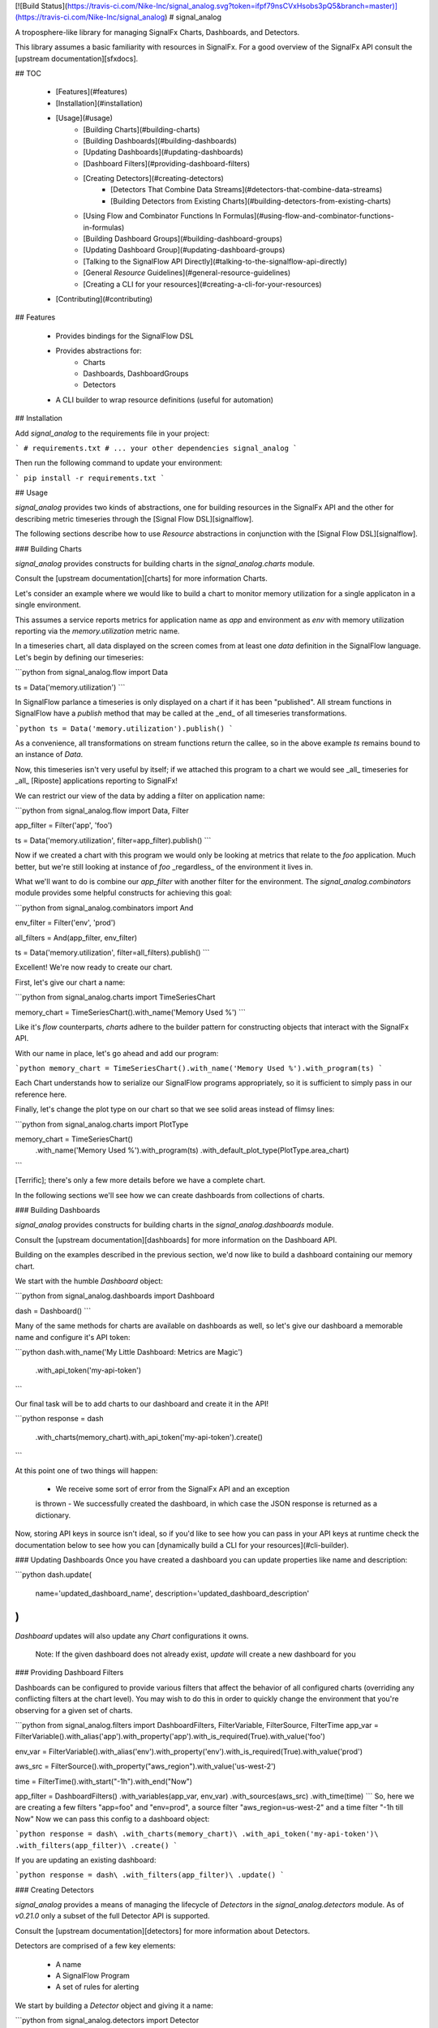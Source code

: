 [![Build Status](https://travis-ci.com/Nike-Inc/signal_analog.svg?token=ifpf79nsCVxHsobs3pQ5&branch=master)](https://travis-ci.com/Nike-Inc/signal_analog)
# signal_analog

A troposphere-like library for managing SignalFx Charts, Dashboards, and
Detectors.

This library assumes a basic familiarity with resources in SignalFx. For a
good overview of the SignalFx API consult the [upstream documentation][sfxdocs].

## TOC

  - [Features](#features)
  - [Installation](#installation)
  - [Usage](#usage)
      - [Building Charts](#building-charts)
      - [Building Dashboards](#building-dashboards)
      - [Updating Dashboards](#updating-dashboards)
      - [Dashboard Filters](#providing-dashboard-filters)
      - [Creating Detectors](#creating-detectors)
          - [Detectors That Combine Data Streams](#detectors-that-combine-data-streams)
          - [Building Detectors from Existing Charts](#building-detectors-from-existing-charts)
      - [Using Flow and Combinator Functions In Formulas](#using-flow-and-combinator-functions-in-formulas)
      - [Building Dashboard Groups](#building-dashboard-groups)
      - [Updating Dashboard Group](#updating-dashboard-groups)
      - [Talking to the SignalFlow API Directly](#talking-to-the-signalflow-api-directly)
      - [General `Resource` Guidelines](#general-resource-guidelines)
      - [Creating a CLI for your resources](#creating-a-cli-for-your-resources)
  - [Contributing](#contributing)

## Features

  - Provides bindings for the SignalFlow DSL
  - Provides abstractions for:
      - Charts
      - Dashboards, DashboardGroups
      - Detectors
  - A CLI builder to wrap resource definitions (useful for automation)

## Installation

Add `signal_analog` to the requirements file in your project:

```
# requirements.txt
# ... your other dependencies
signal_analog
```

Then run the following command to update your environment:

```
pip install -r requirements.txt
```

## Usage

`signal_analog` provides two kinds of abstractions, one for building resources
in the SignalFx API and the other for describing metric timeseries through the
[Signal Flow DSL][signalflow].

The following sections describe how to use `Resource` abstractions in
conjunction with the [Signal Flow DSL][signalflow].

### Building Charts

`signal_analog` provides constructs for building charts in the
`signal_analog.charts` module.

Consult the [upstream documentation][charts] for more information Charts.

Let's consider an example where we would like to build a chart to monitor
memory utilization for a single applicaton in a single environment.

This assumes a service reports metrics for application name as `app` and
environment as `env` with memory utilization reporting via the
`memory.utilization` metric name.

In a timeseries chart, all data displayed on the screen comes from at least one
`data` definition in the SignalFlow language. Let's begin by defining our
timeseries:

```python
from signal_analog.flow import Data

ts = Data('memory.utilization')
```

In SignalFlow parlance a timeseries is only displayed on a chart if it has been
"published". All stream functions in SignalFlow have a `publish` method that
may be called at the _end_ of all timeseries transformations.

```python
ts = Data('memory.utilization').publish()
```

As a convenience, all transformations on stream functions return the callee,
so in the above example `ts` remains bound to an instance of `Data`.

Now, this timeseries isn't very useful by itself; if we attached this program
to a chart we would see _all_ timeseries for _all_ [Riposte] applications
reporting to SignalFx!

We can restrict our view of the data by adding a filter on application name:

```python
from signal_analog.flow import Data, Filter

app_filter = Filter('app', 'foo')

ts = Data('memory.utilization', filter=app_filter).publish()
```

Now if we created a chart with this program we would only be looking at metrics
that relate to the `foo` application. Much better, but we're still
looking at instance of `foo` _regardless_ of the environment it
lives in.

What we'll want to do is combine our `app_filter` with another filter for the
environment. The `signal_analog.combinators` module provides some helpful
constructs for achieving this goal:

```python
from signal_analog.combinators import And

env_filter = Filter('env', 'prod')

all_filters = And(app_filter, env_filter)

ts = Data('memory.utilization', filter=all_filters).publish()
```

Excellent! We're now ready to create our chart.

First, let's give our chart a name:

```python
from signal_analog.charts import TimeSeriesChart

memory_chart = TimeSeriesChart().with_name('Memory Used %')
```

Like it's `flow` counterparts, `charts` adhere to the builder pattern for
constructing objects that interact with the SignalFx API.

With our name in place, let's go ahead and add our program:

```python
memory_chart = TimeSeriesChart().with_name('Memory Used %').with_program(ts)
```

Each Chart understands how to serialize our SignalFlow programs appropriately,
so it is sufficient to simply pass in our reference here.

Finally, let's change the plot type on our chart so that we see solid areas
instead of flimsy lines:

```python
from signal_analog.charts import PlotType

memory_chart = TimeSeriesChart()\
                 .with_name('Memory Used %')\
                 .with_program(ts)
                 .with_default_plot_type(PlotType.area_chart)
```

[Terrific]; there's only a few more details before we have a complete chart.

In the following sections we'll see how we can create dashboards from
collections of charts.

### Building Dashboards

`signal_analog` provides constructs for building charts in the
`signal_analog.dashboards` module.

Consult the [upstream documentation][dashboards] for more information on the
Dashboard API.

Building on the examples described in the previous section, we'd now like to
build a dashboard containing our memory chart.

We start with the humble `Dashboard` object:

```python
from signal_analog.dashboards import Dashboard

dash = Dashboard()
```

Many of the same methods for charts are available on dashboards as well, so
let's give our dashboard a memorable name and configure it's API token:

```python
dash.with_name('My Little Dashboard: Metrics are Magic')\
    .with_api_token('my-api-token')
```

Our final task will be to add charts to our dashboard and create it in the API!

```python
response = dash\
  .with_charts(memory_chart)\
  .with_api_token('my-api-token')\
  .create()
```

At this point one of two things will happen:

  - We receive some sort of error from the SignalFx API and an exception
  is thrown
  - We successfully created the dashboard, in which case the JSON response is
  returned as a dictionary.

Now, storing API keys in source isn't ideal, so if you'd like to see how you
can pass in your API keys at runtime check the documentation below to see how
you can [dynamically build a CLI for your resources](#cli-builder).

### Updating Dashboards
Once you have created a dashboard you can update properties like name and
description:

```python
dash.update(
    name='updated_dashboard_name',
    description='updated_dashboard_description'
)
```

`Dashboard` updates will also update any `Chart` configurations it owns.

    Note: If the given dashboard does not already exist, `update` will create a new dashboard for you

### Providing Dashboard Filters

Dashboards can be configured to provide various filters that affect the behavior of all configured charts (overriding any conflicting filters at the chart level). You may wish to do this in order to quickly change the environment that you're observing for a given set of charts.


```python
from signal_analog.filters import DashboardFilters, FilterVariable, FilterSource, FilterTime
app_var = FilterVariable().with_alias('app')\
.with_property('app')\
.with_is_required(True)\
.with_value('foo')

env_var = FilterVariable().with_alias('env')\
.with_property('env')\
.with_is_required(True)\
.with_value('prod')

aws_src = FilterSource().with_property("aws_region").with_value('us-west-2')

time = FilterTime().with_start("-1h").with_end("Now")

app_filter = DashboardFilters() \
.with_variables(app_var, env_var) \ 
.with_sources(aws_src) \
.with_time(time)
```
So, here we are creating a few filters "app=foo" and "env=prod", 
a source filter "aws_region=us-west-2" and
a time filter "-1h till Now"
Now we can pass this config to a dashboard object:

```python
response = dash\
.with_charts(memory_chart)\
.with_api_token('my-api-token')\
.with_filters(app_filter)\
.create()
```

If you are updating an existing dashboard:

```python
response = dash\
.with_filters(app_filter)\
.update()
```

### Creating Detectors

`signal_analog` provides a means of managing the lifecycle of `Detectors` in
the `signal_analog.detectors` module. As of `v0.21.0` only a subset of
the full Detector API is supported.

Consult the [upstream documentation][detectors] for more information about
Detectors.

Detectors are comprised of a few key elements:

  - A name
  - A SignalFlow Program
  - A set of rules for alerting

We start by building a `Detector` object and giving it a name:

```python
from signal_analog.detectors import Detector

detector = Detector().with_name('My Super Serious Detector')
```

We'll now need to give it a program to alert on:

```python
from signal_analog.flow import Program, Detect, Filter, Data
from signal_analog.combinators import GT

# This program fires an alert if memory utilization is above 90% for the
# 'bar' application.
data = Data('memory.utilization', filter=Filter('app', 'bar')).publish(label='A')
alert_label = 'Memory Utilization Above 90'
detect = Detect(GT(data, 90)).publish(label=alert_label)

detector.with_program(Program(detect))
```

With our name and program in hand, it's time to build up an alert rule that we
can use to notify our teammates:

```python
# We provide a number of notification strategies in the detectors module.
from signal_analog.detectors import EmailNotification, Rule, Severity

info_rule = Rule()\
  # From our detector defined above.
  .for_label(alert_label)\
  .with_severity(Severity.Info)\
  .with_notifications(EmailNotification('me@example.com'))

detector.with_rules(info_rule)

# We can now create this resource in SignalFx:
detector.with_api_token('foo').create()
# For a more robust solution consult the "Creating a CLI for your Resources"
# section below.
```

To add multiple alerting rules we would need to use different `detect`
statements with distinct `label`s to differentiate them from one another.

#### Detectors that Combine Data Streams

More complex detectors, like those created as a function of two other data
streams, require a more complex setup including data stream assignments.
If we wanted to create a detector that watched for an average above a certain
threshold, we may want to use the quotient of the sum() of the data and the
count() of the datapoints over a given period of time.

```python
from signal_analog.flow import \
    Assign, \
    Data, \
    Detect, \
    Ref, \
    When

from signal_analog.combinators import \
    Div, \
    GT

program = Program( \
    Assign('my_var', Data('cpu.utilization')) \
    Assign('my_other_var', Data('cpu.utilization').count()) \
    Assign('mean', Div(Ref('my_var'), Ref('my_other_var'))) \
    Detect(When(GT(Ref('mean'), 2000))) \
)

print(program)
```

The above code generates the following program:

```
my_var = data('cpu.utilization')
my_other_var = data('cpu.utilization').count()
mean = (my_var / my_other_var)

when(detect(mean > 2000))
```

#### Building Detectors from Existing Charts

We can also build up Detectors from an existing chart, which allows us to reuse
our SignalFlow program and ensure consistency between what we're monitoring
and what we're alerting on.

Let's assume that we already have a chart defined for our use:

```python
from signal_analog.flow import Program, Data
from signal_analog.charts import TimeSeriesChart

program = Program(Data('cpu.utilization').publish(label='A'))
cpu_chart = TimeSeriesChart().with_name('Disk Utilization').with_program(program)
```

In order to alert on this chart we'll use the `from_chart`  builder for
detectors:

```python
from signal_analog.combinators import GT
from signal_analog.detectors import Detector
from signal_analog.flow import Detect

# Alert when CPU utilization rises above 95%
detector = Detector()\
    .with_name('CPU Detector')\
    .from_chart(
        cpu_chart,
        # `p` is the Program object from the cpu_chart we passed in.
        lambda p: Detect(GT(p.find_label('A'), 95).publish(label='Info Alert'))
    )
```

The above example won't actually alert on anything until we add a `Rule`, which
you can find examples for in the previous section.

### Using Flow and Combinator Functions In Formulas

`signal_analog` also provides functions for combining SignalFlow statements
into more complex SignalFlow Formulas. These sorts of Formulas can be useful
when creating more complex detectors and charts. For instance, if you would like
to multiply one data stream by another and receive the sum of that Formula,
it can be accomplished using Op and Mul like so:

```python
from signal_analog.flow import Op, Program, Data
from signal_analog.combinators import Mul

# Multiply stream A by stream B and sum the result
    A = Data('request.mean')

    B = Data('request.count')

    C = Op(Mul(A,B)).sum()
```

Print(C) in the above example would produce the following output:

```
(data("request.mean") * data("request.count")).sum()
```

### Building Dashboard Groups

`signal_analog` provides abstractions for building dashboard groups in the
`signal_analog.dashboards` module.

Consult the [upstream documentation][dashboard-groups] for more information on
the Dashboard Groups API.

Building on the examples described in the previous section, we'd now like to
build a dashboard group containing our dashboards.

First, lets build a couple of Dashboard objects similar to how we did it in
the `Building Dashboards` example:

```python
from signal_analog.dashboards import Dashboard, DashboardGroup

dg = DashboardGroup()
dash1 = Dashboard().with_name('My Little Dashboard1: Metrics are Magic')\
    .with_charts(memory_chart)
dash2 = Dashboard().with_name('My Little Dashboard2: Metrics are Magic')\
    .with_charts(memory_chart)
```
**Note: we do not create Dashboard objects ourselves, the DashboardGroup object
is responsible for creating all child resources.**

Many of the same methods for dashboards are available on dashboard groups as
well, so let's give our dashboard group a memorable name and configure it's
API token:

```python

dg.with_name('My Dashboard Group')\
    .with_api_token('my-api-token')
```

Our final task will be to add dashboard to our dashboard group and create it
in the API!

```python
response = dg\
    .with_dashboards(dash1)\
    .with_api_token('my-api-token')\
    .create()
```

Now, storing API keys in source isn't ideal, so if you'd like to see how you
can pass in your API keys at runtime check the documentation below to see how
you can [dynamically build a CLI for your resources](#cli-builder).

### Updating Dashboard Groups

Once you have created a dashboard group, you can update properties like name
and description of a dashboard group or add/remove dashboards in a group.

*Example 1:*

```python
dg.with_api_token('my-api-token')\
    .update(name='updated_dashboard_group_name',
            description='updated_dashboard_group_description')
```

*Example 2:*

```python
dg.with_api_token('my-api-token').with_dashboards(dash1, dash2).update()
```

### Talking to the SignalFlow API Directly

If you need to process SignalFx data outside the confince of the API it may be
useful to call the SignalFlow API directly. Note that you may incur time
penalties when pulling data out depending on the source of the data
(e.g. AWS/CloudWatch).

SignalFlow constructs are contained in the `flow` module. The following is an
example SignalFlow program that monitors an API services (like [Riposte])
RPS metrics for the `foo` application in the `test` environment.

```python
from signal_analog.flow import Data, Filter
from signal_analog.combinators import And

all_filters = And(Filter('env', 'prod'), Filter('app', 'foo'))

program = Data('requests.count', filter=all_filters)).publish()
```

You now have an object representation of the SignalFlow program. To take it for
a test ride you can use the official SignalFx client like so:

```python
# Original example found here:
# https://github.com/signalfx/signalfx-python#executing-signalflow-computations

import signalfx
from signal_analog.flow import Data, Filter
from signal_analog.combinators import And

app_filter = Filter('app', 'foo')
env_filter = Filter('env', 'prod')
program = Data('requests.count', filter=And(app_filter, env_filter)).publish()

with signalfx.SignalFx().signalflow('MY_TOKEN') as flow:
    print('Executing {0} ...'.format(program))
    computation = flow.execute(str(program))

    for msg in computation.stream():
        if isinstance(msg, signalfx.signalflow.messages.DataMessage):
            print('{0}: {1}'.format(msg.logical_timestamp_ms, msg.data))
        if isinstance(msg, signalfx.signalflow.messages.EventMessage):
            print('{0}: {1}'.format(msg.timestamp_ms, msg.properties))
```

### General `Resource` Guidelines

#### Charts Always Belong to Dashboards

It is always assumed that a Chart belongs to an existing Dashboard. This makes
it easier for the library to manage the state of the world.

#### Resource Names are Unique per Account

In a `signal_analog` world it is assumed that all resource names are unique.
That is, if we have two dashboards 'Foo Dashboard', when we attempt to update
_either_ dashboard via `signal_analog` we expect to see errors.

Resource names are assumed to be unique in order to simplify state management
by the library itself. In practice we have not found this to be a major
inconvenience.

#### Configuration is the Source of Truth

When conflicts arise between the state of a resource in your configuration and
what SignalFx thinks that state should be, this library **always** prefers the
local configuration.

#### Only "CCRUD" Methods Interact with the SignalFx API

`Resource` objects contain a number of builder methods to enable a "fluent" API
when describing your project's dashboards in SignalFx. It is assumed that these
methods do not perform state-affecting actions in the SignalFx API.

Only "CCRUD" (Create, Clone, Read, Update, and Delete) methods will affect the
state of your resources in SignalFx.

### Creating a CLI for your Resources

`signal_analog` provides builders for fully featured command line clients that
can manage the lifecycle of sets of resources.

#### Simple CLI integration

Integrating with the CLI is as simple as importing the builder and passing
it your resources. Let's consider an example where we want to update two
existing dashboards:

```python
#!/usr/bin/env python

# ^ It's always good to include a "hashbang" so that your terminal knows
# how to run your script.

from signal_analog.dashboards import Dashboard
from signal_analog.cli import CliBuilder

ingest_dashboard = Dashboard().with_name('my-ingest-service')
service_dashboard = Dashboard().with_name('my-service')

if __name__ == '__main__':
  cli = CliBuilder()\
      .with_resources(ingest_dashboard, service_dashboard)\
      .build()
  cli()
```

Assuming we called this `dashboards.py` we could run it in one of two ways:

  - Give the script execution rights and run it directly
  (typically `chmod +x dashboards.py`)
      - `./dashboards.py --api-key mykey update`
  - Pass the script in to the Python executor
      - `python dashboards.py --api-key mykey update`

If you want to know about the available actions you can take with your new
CLI you can always the `--help` command.

```shell
./dashboards.py --help
```

This gives you the following features:
  - Consistent resource management
      - All resources passed to the CLI builder can be updated with one
      `update` invocation, rather than calling the `update()` method on each
      resource indvidually
  - API key handling for all resources
      - Rather than duplicating your API key for each resource, you can instead
      invoke the CLI with an API key
      - This also provides a way to supply keys for users who don't want to
      store them in source control (that's you! don't store your keys in
      source control)

## Contributing

Please read our [docs here for more info about contributing](CONTRIBUTING.md).

[sfxdocs]: https://developers.signalfx.com/docs/signalfx-api-overview
[signalflow]: https://developers.signalfx.com/docs/signalflow-overview
[charts]: https://developers.signalfx.com/reference#charts-overview-1
[terrific]: https://media.giphy.com/media/jir4LEGA68A9y/200.gif
[dashboards]: https://developers.signalfx.com/v2/reference#dashboards-overview
[dashboard-groups]: https://developers.signalfx.com/v2/reference#dashboard-groups-overview
[detectors]: https://developers.signalfx.com/v2/reference#detectors-overview
[Riposte]: https://github.com/Nike-inc/riposte


# History

## 1.3.0(2018--4-17)

  * Implementing the rest of the Dashboard Filters: `source` and `time`

## 1.2.0 (2018-04-11)
  * Added an Assign function that will enable more complex detectors which are constructed by combining multiple data streams
  * Added a Ref flow operator that will enable referencing assignments in a way that can be validated at later steps by checking for an Assign object with a match between the reference string and the assignee

## 1.1.0 (2018-04-04)
  * Introducing Dashboard Filters(only variables as of now) which can be configured to provide various filters that affect the behavior of all configured charts (overriding any conflicting filters at the chart level). You may wish to do this in order to quickly change the environment that you're observing for a given set of charts.

## 1.0.0 (2018-04-02)

  * Symbolic release for `signal_analog`. Future version bumps should conform
  to the `semver` policy outlined [here][deployment].

## 0.25.1 (2018-03-22)

  * The timeshift method's arguments changed. Now accepts a single argument for offset.

## 0.24.0 (2018-03-09)

  * Fix string parsing to not exclude boolean False, which is required for certain functions like .publish()

## 0.23.0 (2018-03-06)

  * Added Op class in flow.py to allow multiplying and dividing datastreams
  to create SignalFlow Functions

## 0.22.0 (2018-03-01)

  * Added Mul and Div combinators for multiplying and dividing streams
  * Added "enable" option for publishing a stream. Setting enable=False
    will hide that particular stream in a chart/detector.

## 0.21.0 (2018-02-28)

  * Dashboard Group support has been added giving you the ability group sets of
  dashboards together in a convenient construct
  * Detector support has been added giving you the ability to create detectors
  from scratch or re-use the SignalFlow program of an existing Chart
  * Dashboards and Charts now update via their `id` instead of by name to
  mitigate name conflicts when creating multiple resources with the same name
  * Dry-run results are now more consistent between all resources and expose
  the API call (sans-headers) that would have been made to use for the given
  resource

## 0.20.0 (2018-01-31)

  * Dashboards have learned how to update their child resources (e.g. if you
    add a chart in your config, the change will be reflected when you next run
    your configuration against SignalFx)
  * The CLI builder has learned how to pass dry-run options to its configured resources
  * Minor bugfixes for the `signal_analog.flow` module

## 0.19.1 (2018-01-26)

  * Added click to setup.py

## 0.19.0 (2018-01-19)

  * Added CLI builder to create and update dashboard resources

## 0.18.0 (2018-01-11)

  * Dashboard resources have learned to interactively prompt the user if the user wants to
   create a new dashboard if there is a pre-existing match (this behavior is disabled
      by default).
  * Added "Update Dashboard" functionality where a user can update the properties of a dashboard(only name and description for now)

## 0.17.0 (2018-01-11)
  * Added Heatmap Chart style
     * Added by Jeremy Hicks

## 0.16.0 (2018-01-10)
  * Added the ability to sort a list chart by value ascending/descending
      * Added by Jeremy Hicks

## 0.15.0 (2018-01-08)

  * Added "Scale" to ColorBy class for coloring thresholds in SingleValueChart
      * Added by Jeremy Hicks

## 0.14.0 (2018-01-04)

  * Added List Chart style
      * Added by Jeremy Hicks

## 0.13.0 (2018-01-04)

  * Dashboard resources have learned how to force create themselves in the
  SignalFx API regardless of a pre-existing match (this behavior is disabled
  by default).

## 0.12.0 (2017-12-21)

  * Dashboard resources have learned how to check for themselves in the
  SignalFx API, and will no longer create themselves if an exact match is found

## 0.3.0 (2017-09-25)

  * Adds support for base Resource object. Will be used for Chart/Dashboard
  abstractions in future versions.
  * Adds support for base Chart and TimeSeriesChart objects. Note that some
  TimeSeriesChart builder options have not yet been implemented (and marked
  clearly with NotImplementedErrors)

## 0.2.0 (2017-09-18)

  * Adds support for function combinators like `and`, `or`, and `not`

## 0.1.1 (2017-09-14)

  * Add README documentation

## 0.1.0 (2017-09-14)

  * Initial release

[deployment]: https://github.com/Nike-Inc/signal_analog/wiki/Developers-::-Deployment


